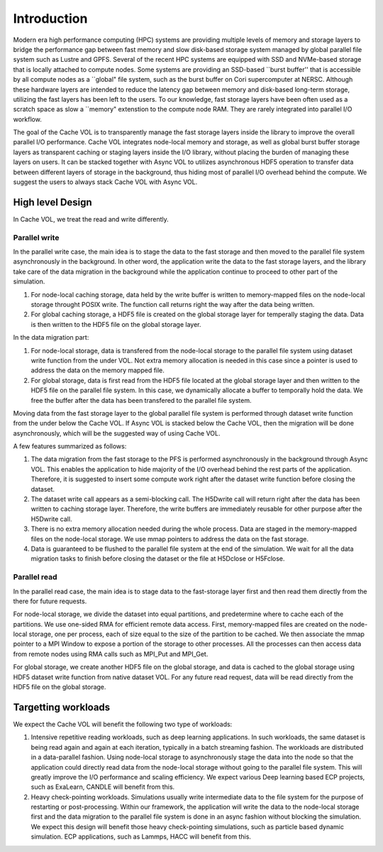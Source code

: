 Introduction
=============

Modern era high performance computing (HPC) systems are providing multiple levels of memory and storage layers to bridge the performance gap between fast memory and slow disk-based storage system managed by global parallel file system such as Lustre and GPFS. Several of the recent HPC systems are equipped with SSD and NVMe-based storage that is locally attached to compute nodes. Some systems are providing an SSD-based ``burst buffer'' that is accessible by all compute nodes as a ``global" file system, such as the burst buffer on Cori supercomputer at NERSC. Although these hardware layers are intended to reduce the latency gap between memory and disk-based long-term storage, utilizing the fast layers has been left to the users. To our knowledge, fast storage layers have been often used as a scratch space as slow a ``memory" extenstion to the compute node RAM. They are rarely integrated into parallel I/O workflow.

.. image:: images/fast_storage_layer.png

The goal of the Cache VOL is to transparently manage the fast storage layers inside the library to improve the overall parallel I/O performance. Cache VOL integrates node-local memory and storage, as well as global burst buffer storage layers as transparent caching or staging layers inside the I/O library, without placing the burden of managing these layers on users. It can be stacked together with Async VOL to utilizes asynchronous HDF5 operation to transfer data between different layers of storage in the background, thus hiding most of parallel I/O overhead behind the compute. We suggest the users to always stack Cache VOL with Async VOL. 


---------------------
High level Design
---------------------

In Cache VOL, we treat the read and write differently. 

'''''''''''''''''''''
Parallel write
'''''''''''''''''''''
In the parallel write case, the main idea is to stage the data to the fast storage and then moved to the parallel file system asynchronously in the background. In other word, the application write the data to the fast storage layers, and the library take care of the data migration in the background while the application continue to proceed to other part of the simulation. 

1. For node-local caching storage, data held by the write buffer is written to memory-mapped files on the node-local storage throught POSIX write. The function call returns right the way after the data being written. 

2. For global caching storage, a HDF5 file is created on the global storage layer for temperally staging the data. Data is then written to the HDF5 file on the global storage layer. 

In the data migration part:

1. For node-local storage, data is transfered from the node-local storage to the parallel file system using dataset write function from the under VOL. Not extra memory allocation is needed in this case since a pointer is used to address the data on the memory mapped file. 

2. For global storage, data is first read from the HDF5 file located at the global storage layer and then written to the HDF5 file on the parallel file system. In this case, we dynamically allocate a buffer to temporally hold the data. We free the buffer after the data has been transfered to the parallel file system. 

Moving data from the fast storage layer to the global parallel file system is performed through dataset write function from the under below the Cache VOL. If Async VOL is stacked below the Cache VOL, then the migration will be done asynchronously, which will be the suggested way of using Cache VOL. 

.. image:: images/write.png

A few features summarized as follows: 	 

1. The data migration from the fast storage to the PFS is performed asynchronously in the background through Async VOL. This enables the application to hide majority of the I/O overhead behind the rest parts of the application. Therefore, it is suggested to insert some compute work right after the dataset write function before closing the dataset. 

2. The dataset write call appears as a semi-blocking call. The H5Dwrite call will return right after the data has been written to caching storage layer. Therefore, the write buffers are immediately reusable for other purpose after the H5Dwrite call. 

3. There is no extra memory allocation needed during the whole process. Data are staged in the memory-mapped files on the node-local storage. We use mmap pointers to address the data on the fast storage. 

4. Data is guaranteed to be flushed to the parallel file system at the end of the simulation. We wait for all the data migration tasks to finish before closing the dataset or the file at H5Dclose or H5Fclose. 

'''''''''''''''''''
Parallel read
'''''''''''''''''''
  
In the parallel read case, the main idea is to stage data to the fast-storage layer first and then read them directly from the there for future requests.

For node-local storage, we divide the dataset into equal partitions, and predetermine where to cache each of the partitions. We use one-sided RMA for efficient remote data access. First, memory-mapped files are created on the node-local storage, one per process, each of size equal to the size of the partition to be cached. We then associate the mmap pointer to a MPI Window to expose a portion of the storage to other processes. All the processes can then access data from remote nodes using RMA calls such as MPI_Put and MPI_Get.

.. image:: images/read.png

For global storage, we create another HDF5 file on the global storage, and data is cached to the global storage using HDF5 dataset write function from native dataset VOL. For any future read request, data will be read directly from the HDF5 file on the global storage. 

---------------------
Targetting workloads
---------------------
We expect the Cache VOL will benefit the following two type of workloads: 

1. Intensive repetitive reading workloads, such as deep learning applications. In such workloads, the same dataset is being read again and again at each iteration, typically in a batch streaming fashion. The workloads are distributed in a data-parallel fashion. Using node-local storage to asynchronously stage the data into the node so that the application could directly read data from the node-local storage without going to the parallel file system. This will greatly improve the I/O performance and scaling efficiency. We expect various Deep learning based ECP projects, such as ExaLearn, CANDLE will benefit from this. 

2. Heavy check-pointing workloads. Simulations usually write intermediate data to the file system for the purpose of restarting or post-processing. Within our framework, the application will write the data to the node-local storage first and the data migration to the parallel file system is done in an async fashion without blocking the simulation. We expect this design will benefit those heavy check-pointing simulations, such as particle based dynamic simulation. ECP applications, such as Lammps, HACC will benefit from this. 
